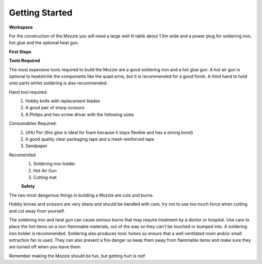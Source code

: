 Getting Started
================

**Workspace**

For the construction of the Mozzie you will need a large well lit table about 1.5m wide and a power plug for soldering iron, hot glue and the optional heat gun.

**First Steps**



**Tools Required**

The most expensive tools required to build the Mozzie are a good soldering iron and a hot glue gun.
A hot air gun is optional to heatshrink the components like the quad arms, but it is recommended for a good finish.
A third hand to hold onto parts whilst soldering is also recommended.

Hand tool required:
 1) Hobby knife with replacement blades
 2) A good pair of sharp scissors
 3) A Philips and hex screw driver with the following sizes

Consumables Required:
 1) UHU Por (this glue is ideal for foam because it stays flexible and has a strong bond)
 2) A good quality clear packaging tape and a mesh reinforced tape
 3) Sandpaper

Recomended
 1) Soldering iron holder
 2) Hot Air Gun
 3) Cutting mat

 **Safety**

The two most dangerous things in building a Mozzie are cuts and burns.

Hobby knives and scissors are very sharp and should be handled with care, try not to use too much force when cutting and cut away from yourself.

The soldering iron and heat gun can cause serious burns that may require treatment by a doctor or hospital.
Use care to place the hot items on a non-flammable materials, out of the way so they can't be touched or bumped into. A soldering iron holder is recommended.
Soldering also produces toxic fumes so ensure that a well ventilated room and/or small extraction fan is used.
They can also present a fire danger so keep them away from flammable items and make sure they are turned off when you leave them.

Remember making the Mozzie should be fun, but getting hurt is not!
